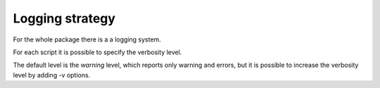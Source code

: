 Logging strategy
================


For the whole package there is a a logging system.

For each script it is possible to specify the verbosity level.


The default level is the *warning* level, which reports only warning and errors, but it is possible to increase the verbosity level by adding -v options.
